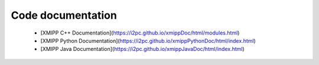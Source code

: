 Code documentation
---------------------

   -  [XMIPP C++ Documentation](https://i2pc.github.io/xmippDoc/html/modules.html)
   -  [XMIPP Python  Documentation](https://i2pc.github.io/xmippPythonDoc/html/index.html)
   -  [XMIPP Java Documentation](https://i2pc.github.io/xmippJavaDoc/html/index.html)

